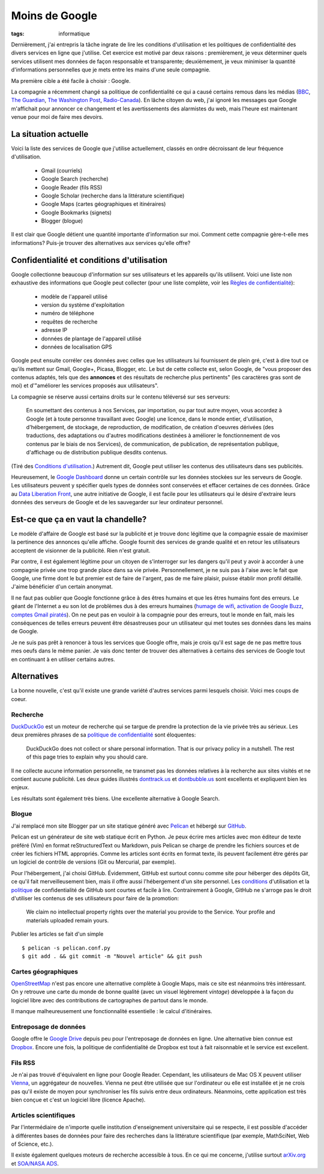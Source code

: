 Moins de Google
===============
:tags: informatique

Dernièrement, j'ai entrepris la tâche ingrate de lire les conditions
d'utilisation et les politiques de confidentialité des divers services en ligne
que j'utilise. Cet exercice est motivé par deux raisons : premièrement, je veux
déterminer quels services utilisent mes données de façon responsable et
transparente; deuxièmement, je veux minimiser la quantité d'informations
personnelles que je mets entre les mains d'une seule compagnie.

Ma première cible a été facile à choisir : Google.

La compagnie a récemment changé sa politique de confidentialité ce qui a causé
certains remous dans les médias (BBC_, `The Guardian`_, `The Washington Post`_,
`Radio-Canada`_). En lâche citoyen du web, j'ai ignoré les messages que Google
m'affichait pour annoncer ce changement et les avertissements des alarmistes du
web, mais l'heure est maintenant venue pour moi de faire mes devoirs.

.. _BBC: http://www.bbc.co.uk/news/technology-17205754
.. _The Guardian: http://www.guardian.co.uk/technology/2012/mar/01/google-privacy-policy-analysis
.. _The Washington Post: http://www.washingtonpost.com/business/economy/google-unified-privacy-unsettle-users/2012/02/27/gIQA7wgseR_story.html
.. _Radio-Canada: http://blogues.radio-canada.ca/surleweb/2012/01/24/google-annonce-une-refonte-de-sa-politique-de-confidentialite/


La situation actuelle
---------------------

Voici la liste des services de Google que j'utilise actuellement, classés en
ordre décroissant de leur fréquence d'utilisation.

    - Gmail (courriels)
    - Google Search (recherche)
    - Google Reader (fils RSS)
    - Google Scholar (recherche dans la littérature scientifique)
    - Google Maps (cartes géographiques et itinéraires)
    - Google Bookmarks (signets)
    - Blogger (blogue)

Il est clair que Google détient une quantité importante d'information sur moi.
Comment cette compagnie gère-t-elle mes informations? Puis-je trouver des
alternatives aux services qu'elle offre?


Confidentialité et conditions d'utilisation
-------------------------------------------

Google collectionne beaucoup d'information sur ses utilisateurs et les
appareils qu'ils utilisent. Voici une liste non exhaustive des informations que
Google peut collecter (pour une liste complète, voir les `Règles de
confidentialité`_):

    - modèle de l'appareil utilisé
    - version du système d'exploitation
    - numéro de téléphone
    - requêtes de recherche
    - adresse IP
    - données de plantage de l'appareil utilisé
    - données de localisation GPS

Google peut ensuite corréler ces données avec celles que les utilisateurs lui
fournissent de plein gré, c'est à dire tout ce qu'ils mettent sur Gmail,
Google+, Picasa, Blogger, etc.  Le but de cette collecte est, selon Google, de
"vous proposer des contenus adaptés, tels que des **annonces** et des résultats
de recherche plus pertinents" (les caractères gras sont de moi) et d'"améliorer
les services proposés aux utilisateurs".

La compagnie se réserve aussi certains droits sur le contenu téléversé sur
ses serveurs:

    En soumettant des contenus à nos Services, par importation, ou par tout
    autre moyen, vous accordez à Google (et à toute personne travaillant avec
    Google) une licence, dans le monde entier, d'utilisation, d'hébergement, de
    stockage, de reproduction, de modification, de création d'oeuvres dérivées
    (des traductions, des adaptations ou d'autres modifications destinées à
    améliorer le fonctionnement de vos contenus par le biais de nos Services),
    de communication, de publication, de représentation publique, d'affichage
    ou de distribution publique desdits contenus.

(Tiré des `Conditions d'utilisation`_.) Autrement dit, Google peut utiliser les
contenus des utilisateurs dans ses publicités.

Heureusement, le `Google Dashboard`_ donne un certain contrôle sur les données
stockées sur les serveurs de Google. Les utilisateurs peuvent y spécifier quels
types de données sont conservées et effacer certaines de ces données. Grâce au
`Data Liberation Front`_, une autre initiative de Google, il est facile pour
les utilisateurs qui le désire d'extraire leurs données des serveurs de Google
et de les sauvegarder sur leur ordinateur personnel.

.. _Règles de confidentialité: http://www.google.com/intl/fr/policies/privacy/
.. _Conditions d'utilisation: http://www.google.com/intl/fr/policies/terms/
.. _Google Dashboard: https://www.google.com/dashboard/
.. _Data Liberation Front: http://www.dataliberation.org/


Est-ce que ça en vaut la chandelle?
-----------------------------------

Le modèle d'affaire de Google est basé sur la publicité et je
trouve donc légitime que la compagnie essaie de maximiser la pertinence des
annonces qu'elle affiche. Google fournit des services de grande qualité et en
retour les utilisateurs acceptent de visionner de la publicité. Rien n'est
gratuit.

Par contre, il est également légitime pour un citoyen de s'interroger sur les
dangers qu'il peut y avoir à accorder à une compagnie privée une trop grande
place dans sa vie privée. Personnellement, je ne suis pas à l'aise avec le fait
que Google, une firme dont le but premier est de faire de l'argent, pas de me
faire plaisir, puisse établir mon profil détaillé. J'aime bénéficier d'un
certain anonymat.

Il ne faut pas oublier que Google fonctionne grâce à des êtres humains
et que les êtres humains font des erreurs. Le géant de l'Internet a eu son lot
de problèmes dus à des erreurs humaines (`humage de wifi`_, `activation de
Google Buzz`_, `comptes Gmail piratés`_). On ne peut pas en vouloir à la
compagnie pour des erreurs, tout le monde en fait, mais les conséquences de
telles erreurs peuvent être désastreuses pour un utilisateur qui met toutes ses
données dans les mains de Google.

Je ne suis pas prêt à renoncer à tous les services que Google offre, mais je
crois qu'il est sage de ne pas mettre tous mes oeufs dans le même panier. Je
vais donc tenter de trouver des alternatives à certains des services de Google
tout en continuant à en utiliser certains autres.

.. _`humage de wifi`: http://www.wired.com/threatlevel/2010/06/google-wifi-sniffing/
.. _`activation de Google Buzz`: http://www.businessinsider.com/outraged-blogger-is-automatically-being-followed-by-her-abusive-ex-husband-on-google-buzz-2010-2
.. _`comptes Gmail piratés`: http://www.reuters.com/article/2011/06/02/us-google-hacking-idUSTRE7506U320110602


 
Alternatives
------------

La bonne nouvelle, c'est qu'il existe une grande variété d'autres services
parmi lesquels choisir. Voici mes coups de coeur.

Recherche
~~~~~~~~~
`DuckDuckGo`_ est un moteur de recherche qui se targue de prendre la
protection de la vie privée très au sérieux. Les deux premières phrases de
sa `politique de confidentialité`_ sont éloquentes:

    DuckDuckGo does not collect or share personal information. That is our
    privacy policy in a nutshell. The rest of this page tries to explain
    why you should care. 

Il ne collecte aucune information personnelle, ne transmet pas les données
relatives à la recherche aux sites visités et ne contient aucune publicité. Les
deux guides illustrés `donttrack.us`_ et `dontbubble.us`_ sont excellents et
expliquent bien les enjeux.

Les résultats sont également très biens. Une excellente alternative à Google
Search.

Blogue
~~~~~~
J'ai remplacé mon site Blogger par un site statique généré avec `Pelican`_ et
hébergé sur `GitHub`_.

Pelican est un générateur de site web statique écrit en Python. Je peux écrire
mes articles avec mon éditeur de texte préféré (Vim) en format reStructuredText
ou Markdown, puis Pelican se charge de prendre les fichiers sources et de créer
les fichiers HTML appropriés. Comme les articles sont écrits en format texte,
ils peuvent facilement être gérés par un logiciel de contrôle de versions (Git
ou Mercurial, par exemple).

Pour l'hébergement, j'ai choisi GitHub. Évidemment, GitHub est surtout connu
comme site pour héberger des dépôts Git, ce qu'il fait merveilleusement bien,
mais il offre aussi l'hébergement d'un site personnel. Les `conditions`_
d'utilisation et la `politique`_ de confidentialité de GitHub sont courtes et
facile à lire. Contrairement à Google, GitHub ne s'arroge pas le droit
d'utiliser les contenus de ses utilisateurs pour faire de la promotion:

    We claim no intellectual property rights over the material you provide to
    the Service. Your profile and materials uploaded remain yours.

Publier les articles se fait d'un simple

::

    $ pelican -s pelican.conf.py
    $ git add . && git commit -m "Nouvel article" && git push

Cartes géographiques
~~~~~~~~~~~~~~~~~~~~
OpenStreetMap_ n'est pas encore une alternative complète à Google Maps, mais ce
site est néanmoins très intéressant. On y retrouve une carte du monde de bonne
qualité (avec un visuel légèrement *vintage*) développée à la façon du logiciel
libre avec des contributions de cartographes de partout dans le monde.

Il manque malheureusement une fonctionnalité essentielle : le calcul
d'itinéraires.

Entreposage de données
~~~~~~~~~~~~~~~~~~~~~~
Google offre le `Google Drive`_ depuis peu pour l'entreposage de données en
ligne. Une alternative bien connue est Dropbox_. Encore une fois, la politique
de confidentialité de Dropbox est tout à fait raisonnable et le service est
excellent.

Fils RSS
~~~~~~~~
Je n'ai pas trouvé d'équivalent en ligne pour Google Reader. Cependant, les
utilisateurs de Mac OS X peuvent utiliser Vienna_, un aggrégateur de nouvelles.
Vienna ne peut être utilisée que sur l'ordinateur ou elle est installée et je
ne crois pas qu'il existe de moyen pour synchroniser les fils suivis entre deux
ordinateurs. Néanmoins, cette application est très bien conçue et c'est un
logiciel libre (licence Apache).

Articles scientifiques
~~~~~~~~~~~~~~~~~~~~~~
Par l'intermédiaire de n'importe quelle institution d'enseignement
universitaire qui se respecte, il est possible d'accéder à différentes bases de
données pour faire des recherches dans la littérature scientifique (par exemple,
MathSciNet, Web of Science, etc.).

Il existe également quelques moteurs de recherche accessible à tous. En ce qui
me concerne, j'utilise surtout arXiv.org_ et `SOA/NASA ADS`_.

.. _`DuckDuckGo`: https://duckduckgo.com/
.. _`politique de confidentialité`: https://duckduckgo.com/privacy.html
.. _`donttrack.us`: http://donttrack.us/
.. _`dontbubble.us`: http://dontbubble.us/
.. _`Pelican`: http://pelican.notmyidea.org/en/2.8/index.html
.. _`GitHub`: https://github.com/
.. _`conditions`: http://help.github.com/terms-of-service/
.. _`politique`: http://help.github.com/privacy-policy/
.. _OpenStreetMap: http://www.openstreetmap.org/
.. _`Google Drive`: https://drive.google.com/
.. _Dropbox: http://db.tt/RIC27un
.. _Vienna: http://www.vienna-rss.org/
.. _arXiv.org: http://arxiv.org/
.. _`SOA/NASA ADS`: http://www.adsabs.harvard.edu/

